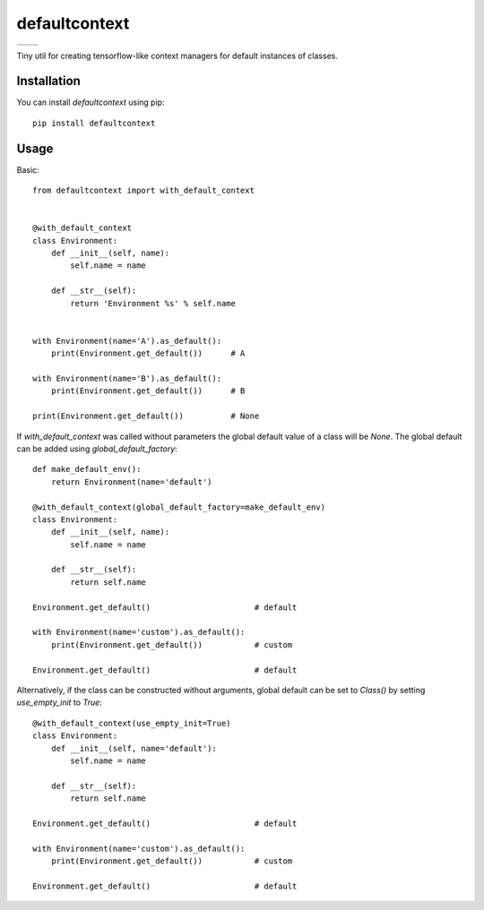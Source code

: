 **************
defaultcontext
**************

+--------------------------------------------------------+-----------------------------------------------------------------------------------+
| .. image:: https://badge.fury.io/py/defaultcontext.svg | .. image:: https://travis-ci.org/bogdan-kulynych/defaultcontext.svg?branch=master |
|    :target: https://badge.fury.io/py/defaultcontext    |    :target: https://travis-ci.org/bogdan-kulynych/defaultcontext                  |
+--------------------------------------------------------+-----------------------------------------------------------------------------------+

Tiny util for creating tensorflow-like context managers for default instances of classes.


Installation
============

You can install `defaultcontext` using pip::

    pip install defaultcontext


Usage
=====

Basic::

    from defaultcontext import with_default_context


    @with_default_context
    class Environment:
        def __init__(self, name):
            self.name = name

        def __str__(self):
            return 'Environment %s' % self.name


    with Environment(name='A').as_default():
        print(Environment.get_default())      # A

    with Environment(name='B').as_default():
        print(Environment.get_default())      # B

    print(Environment.get_default())          # None

If `with_default_context` was called without parameters the global default value of a class will be `None`.
The global default can be added using `global_default_factory`::

    def make_default_env():
        return Environment(name='default')

    @with_default_context(global_default_factory=make_default_env)
    class Environment:
        def __init__(self, name):
            self.name = name

        def __str__(self):
            return self.name

    Environment.get_default()                      # default

    with Environment(name='custom').as_default():
        print(Environment.get_default())           # custom

    Environment.get_default()                      # default

Alternatively, if the class can be constructed without arguments, global default can be set to `Class()` by
setting `use_empty_init` to `True`::

    @with_default_context(use_empty_init=True)
    class Environment:
        def __init__(self, name='default'):
            self.name = name

        def __str__(self):
            return self.name

    Environment.get_default()                      # default

    with Environment(name='custom').as_default():
        print(Environment.get_default())           # custom

    Environment.get_default()                      # default


